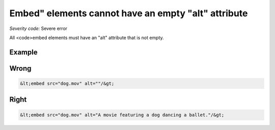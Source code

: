 ===============================
Embed" elements cannot have an empty "alt" attribute
===============================

*Severity code:* Severe error

.. php:class:: embedMustNotHaveEmptyAlt


All <code>embed elements must have an "alt" attribute that is not empty.



Example
-------
Wrong
-----

.. code-block:: html

    &lt;embed src="dog.mov" alt=""/&gt;



Right
-----

.. code-block:: html

    &lt;embed src="dog.mov" alt="A movie featuring a dog dancing a ballet."/&gt;




